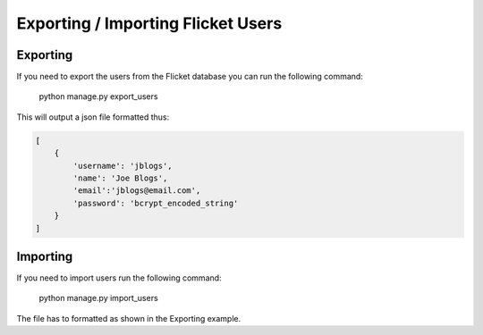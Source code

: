 Exporting / Importing Flicket Users
-------------------------------------
Exporting
~~~~~~~~~
If you need to export the users from the Flicket database you can run the
following command:

    python manage.py export_users


This will output a json file formatted thus:

.. code-block:: python

    [
        {
            'username': 'jblogs',
            'name': 'Joe Blogs',
            'email':'jblogs@email.com',
            'password': 'bcrypt_encoded_string'
        }
    ]


Importing
~~~~~~~~~
If you need to import users run the following command:

    python manage.py import_users

The file has to formatted as shown in the Exporting example.

